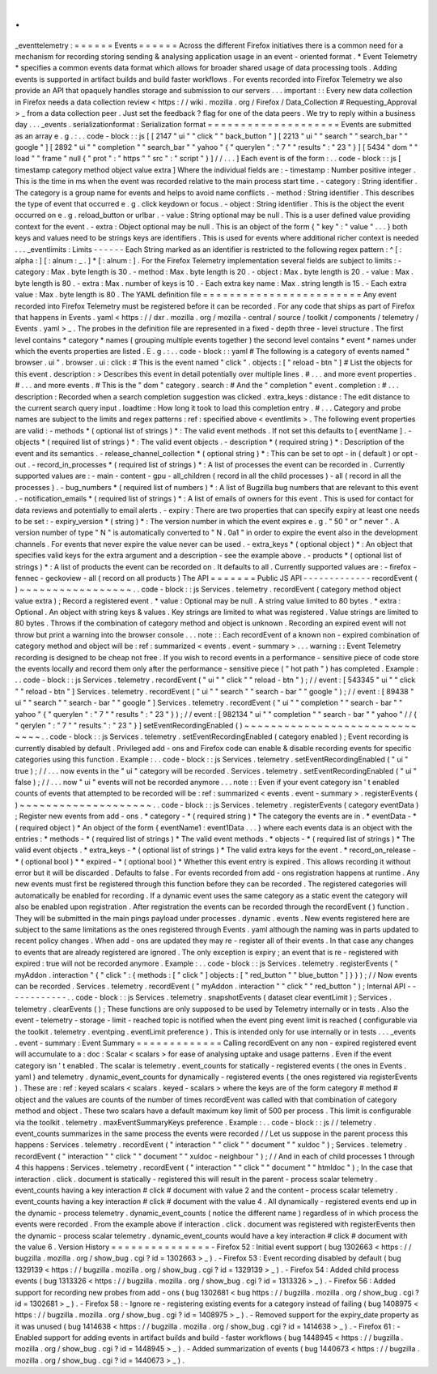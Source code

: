 .
.
_eventtelemetry
:
=
=
=
=
=
=
Events
=
=
=
=
=
=
Across
the
different
Firefox
initiatives
there
is
a
common
need
for
a
mechanism
for
recording
storing
sending
&
analysing
application
usage
in
an
event
-
oriented
format
.
*
Event
Telemetry
*
specifies
a
common
events
data
format
which
allows
for
broader
shared
usage
of
data
processing
tools
.
Adding
events
is
supported
in
artifact
builds
and
build
faster
workflows
.
For
events
recorded
into
Firefox
Telemetry
we
also
provide
an
API
that
opaquely
handles
storage
and
submission
to
our
servers
.
.
.
important
:
:
Every
new
data
collection
in
Firefox
needs
a
data
collection
review
<
https
:
/
/
wiki
.
mozilla
.
org
/
Firefox
/
Data_Collection
#
Requesting_Approval
>
_
from
a
data
collection
peer
.
Just
set
the
feedback
?
flag
for
one
of
the
data
peers
.
We
try
to
reply
within
a
business
day
.
.
.
_events
.
serializationformat
:
Serialization
format
=
=
=
=
=
=
=
=
=
=
=
=
=
=
=
=
=
=
=
=
Events
are
submitted
as
an
array
e
.
g
.
:
.
.
code
-
block
:
:
js
[
[
2147
"
ui
"
"
click
"
"
back_button
"
]
[
2213
"
ui
"
"
search
"
"
search_bar
"
"
google
"
]
[
2892
"
ui
"
"
completion
"
"
search_bar
"
"
yahoo
"
{
"
querylen
"
:
"
7
"
"
results
"
:
"
23
"
}
]
[
5434
"
dom
"
"
load
"
"
frame
"
null
{
"
prot
"
:
"
https
"
"
src
"
:
"
script
"
}
]
/
/
.
.
.
]
Each
event
is
of
the
form
:
.
.
code
-
block
:
:
js
[
timestamp
category
method
object
value
extra
]
Where
the
individual
fields
are
:
-
timestamp
:
Number
positive
integer
.
This
is
the
time
in
ms
when
the
event
was
recorded
relative
to
the
main
process
start
time
.
-
category
:
String
identifier
.
The
category
is
a
group
name
for
events
and
helps
to
avoid
name
conflicts
.
-
method
:
String
identifier
.
This
describes
the
type
of
event
that
occurred
e
.
g
.
click
keydown
or
focus
.
-
object
:
String
identifier
.
This
is
the
object
the
event
occurred
on
e
.
g
.
reload_button
or
urlbar
.
-
value
:
String
optional
may
be
null
.
This
is
a
user
defined
value
providing
context
for
the
event
.
-
extra
:
Object
optional
may
be
null
.
This
is
an
object
of
the
form
{
"
key
"
:
"
value
"
.
.
.
}
both
keys
and
values
need
to
be
strings
keys
are
identifiers
.
This
is
used
for
events
where
additional
richer
context
is
needed
.
.
.
_eventlimits
:
Limits
-
-
-
-
-
-
Each
String
marked
as
an
identifier
is
restricted
to
the
following
regex
pattern
:
^
[
:
alpha
:
]
[
:
alnum
:
_
.
]
*
[
:
alnum
:
]
.
For
the
Firefox
Telemetry
implementation
several
fields
are
subject
to
limits
:
-
category
:
Max
.
byte
length
is
30
.
-
method
:
Max
.
byte
length
is
20
.
-
object
:
Max
.
byte
length
is
20
.
-
value
:
Max
.
byte
length
is
80
.
-
extra
:
Max
.
number
of
keys
is
10
.
-
Each
extra
key
name
:
Max
.
string
length
is
15
.
-
Each
extra
value
:
Max
.
byte
length
is
80
.
The
YAML
definition
file
=
=
=
=
=
=
=
=
=
=
=
=
=
=
=
=
=
=
=
=
=
=
=
=
Any
event
recorded
into
Firefox
Telemetry
must
be
registered
before
it
can
be
recorded
.
For
any
code
that
ships
as
part
of
Firefox
that
happens
in
Events
.
yaml
<
https
:
/
/
dxr
.
mozilla
.
org
/
mozilla
-
central
/
source
/
toolkit
/
components
/
telemetry
/
Events
.
yaml
>
_
.
The
probes
in
the
definition
file
are
represented
in
a
fixed
-
depth
three
-
level
structure
.
The
first
level
contains
*
category
*
names
(
grouping
multiple
events
together
)
the
second
level
contains
*
event
*
names
under
which
the
events
properties
are
listed
.
E
.
g
.
:
.
.
code
-
block
:
:
yaml
#
The
following
is
a
category
of
events
named
"
browser
.
ui
"
.
browser
.
ui
:
click
:
#
This
is
the
event
named
"
click
"
.
objects
:
[
"
reload
-
btn
"
]
#
List
the
objects
for
this
event
.
description
:
>
Describes
this
event
in
detail
potentially
over
multiple
lines
.
#
.
.
.
and
more
event
properties
.
#
.
.
.
and
more
events
.
#
This
is
the
"
dom
"
category
.
search
:
#
And
the
"
completion
"
event
.
completion
:
#
.
.
.
description
:
Recorded
when
a
search
completion
suggestion
was
clicked
.
extra_keys
:
distance
:
The
edit
distance
to
the
current
search
query
input
.
loadtime
:
How
long
it
took
to
load
this
completion
entry
.
#
.
.
.
Category
and
probe
names
are
subject
to
the
limits
and
regex
patterns
:
ref
:
specified
above
<
eventlimits
>
.
The
following
event
properties
are
valid
:
-
methods
*
(
optional
list
of
strings
)
*
:
The
valid
event
methods
.
If
not
set
this
defaults
to
[
eventName
]
.
-
objects
*
(
required
list
of
strings
)
*
:
The
valid
event
objects
.
-
description
*
(
required
string
)
*
:
Description
of
the
event
and
its
semantics
.
-
release_channel_collection
*
(
optional
string
)
*
:
This
can
be
set
to
opt
-
in
(
default
)
or
opt
-
out
.
-
record_in_processes
*
(
required
list
of
strings
)
*
:
A
list
of
processes
the
event
can
be
recorded
in
.
Currently
supported
values
are
:
-
main
-
content
-
gpu
-
all_children
(
record
in
all
the
child
processes
)
-
all
(
record
in
all
the
processes
)
.
-
bug_numbers
*
(
required
list
of
numbers
)
*
:
A
list
of
Bugzilla
bug
numbers
that
are
relevant
to
this
event
.
-
notification_emails
*
(
required
list
of
strings
)
*
:
A
list
of
emails
of
owners
for
this
event
.
This
is
used
for
contact
for
data
reviews
and
potentially
to
email
alerts
.
-
expiry
:
There
are
two
properties
that
can
specify
expiry
at
least
one
needs
to
be
set
:
-
expiry_version
*
(
string
)
*
:
The
version
number
in
which
the
event
expires
e
.
g
.
"
50
"
or
"
never
"
.
A
version
number
of
type
"
N
"
is
automatically
converted
to
"
N
.
0a1
"
in
order
to
expire
the
event
also
in
the
development
channels
.
For
events
that
never
expire
the
value
never
can
be
used
.
-
extra_keys
*
(
optional
object
)
*
:
An
object
that
specifies
valid
keys
for
the
extra
argument
and
a
description
-
see
the
example
above
.
-
products
*
(
optional
list
of
strings
)
*
:
A
list
of
products
the
event
can
be
recorded
on
.
It
defaults
to
all
.
Currently
supported
values
are
:
-
firefox
-
fennec
-
geckoview
-
all
(
record
on
all
products
)
The
API
=
=
=
=
=
=
=
Public
JS
API
-
-
-
-
-
-
-
-
-
-
-
-
-
recordEvent
(
)
~
~
~
~
~
~
~
~
~
~
~
~
~
~
~
~
~
.
.
code
-
block
:
:
js
Services
.
telemetry
.
recordEvent
(
category
method
object
value
extra
)
;
Record
a
registered
event
.
*
value
:
Optional
may
be
null
.
A
string
value
limited
to
80
bytes
.
*
extra
:
Optional
.
An
object
with
string
keys
&
values
.
Key
strings
are
limited
to
what
was
registered
.
Value
strings
are
limited
to
80
bytes
.
Throws
if
the
combination
of
category
method
and
object
is
unknown
.
Recording
an
expired
event
will
not
throw
but
print
a
warning
into
the
browser
console
.
.
.
note
:
:
Each
recordEvent
of
a
known
non
-
expired
combination
of
category
method
and
object
will
be
:
ref
:
summarized
<
events
.
event
-
summary
>
.
.
.
warning
:
:
Event
Telemetry
recording
is
designed
to
be
cheap
not
free
.
If
you
wish
to
record
events
in
a
performance
-
sensitive
piece
of
code
store
the
events
locally
and
record
them
only
after
the
performance
-
sensitive
piece
(
"
hot
path
"
)
has
completed
.
Example
:
.
.
code
-
block
:
:
js
Services
.
telemetry
.
recordEvent
(
"
ui
"
"
click
"
"
reload
-
btn
"
)
;
/
/
event
:
[
543345
"
ui
"
"
click
"
"
reload
-
btn
"
]
Services
.
telemetry
.
recordEvent
(
"
ui
"
"
search
"
"
search
-
bar
"
"
google
"
)
;
/
/
event
:
[
89438
"
ui
"
"
search
"
"
search
-
bar
"
"
google
"
]
Services
.
telemetry
.
recordEvent
(
"
ui
"
"
completion
"
"
search
-
bar
"
"
yahoo
"
{
"
querylen
"
:
"
7
"
"
results
"
:
"
23
"
}
)
;
/
/
event
:
[
982134
"
ui
"
"
completion
"
"
search
-
bar
"
"
yahoo
"
/
/
{
"
qerylen
"
:
"
7
"
"
results
"
:
"
23
"
}
]
setEventRecordingEnabled
(
)
~
~
~
~
~
~
~
~
~
~
~
~
~
~
~
~
~
~
~
~
~
~
~
~
~
~
~
~
~
~
.
.
code
-
block
:
:
js
Services
.
telemetry
.
setEventRecordingEnabled
(
category
enabled
)
;
Event
recording
is
currently
disabled
by
default
.
Privileged
add
-
ons
and
Firefox
code
can
enable
&
disable
recording
events
for
specific
categories
using
this
function
.
Example
:
.
.
code
-
block
:
:
js
Services
.
telemetry
.
setEventRecordingEnabled
(
"
ui
"
true
)
;
/
/
.
.
.
now
events
in
the
"
ui
"
category
will
be
recorded
.
Services
.
telemetry
.
setEventRecordingEnabled
(
"
ui
"
false
)
;
/
/
.
.
.
now
"
ui
"
events
will
not
be
recorded
anymore
.
.
.
note
:
:
Even
if
your
event
category
isn
'
t
enabled
counts
of
events
that
attempted
to
be
recorded
will
be
:
ref
:
summarized
<
events
.
event
-
summary
>
.
registerEvents
(
)
~
~
~
~
~
~
~
~
~
~
~
~
~
~
~
~
~
~
~
~
.
.
code
-
block
:
:
js
Services
.
telemetry
.
registerEvents
(
category
eventData
)
;
Register
new
events
from
add
-
ons
.
*
category
-
*
(
required
string
)
*
The
category
the
events
are
in
.
*
eventData
-
*
(
required
object
)
*
An
object
of
the
form
{
eventName1
:
event1Data
.
.
.
}
where
each
events
data
is
an
object
with
the
entries
:
*
methods
-
*
(
required
list
of
strings
)
*
The
valid
event
methods
.
*
objects
-
*
(
required
list
of
strings
)
*
The
valid
event
objects
.
*
extra_keys
-
*
(
optional
list
of
strings
)
*
The
valid
extra
keys
for
the
event
.
*
record_on_release
-
*
(
optional
bool
)
*
*
expired
-
*
(
optional
bool
)
*
Whether
this
event
entry
is
expired
.
This
allows
recording
it
without
error
but
it
will
be
discarded
.
Defaults
to
false
.
For
events
recorded
from
add
-
ons
registration
happens
at
runtime
.
Any
new
events
must
first
be
registered
through
this
function
before
they
can
be
recorded
.
The
registered
categories
will
automatically
be
enabled
for
recording
.
If
a
dynamic
event
uses
the
same
category
as
a
static
event
the
category
will
also
be
enabled
upon
registration
.
After
registration
the
events
can
be
recorded
through
the
recordEvent
(
)
function
.
They
will
be
submitted
in
the
main
pings
payload
under
processes
.
dynamic
.
events
.
New
events
registered
here
are
subject
to
the
same
limitations
as
the
ones
registered
through
Events
.
yaml
although
the
naming
was
in
parts
updated
to
recent
policy
changes
.
When
add
-
ons
are
updated
they
may
re
-
register
all
of
their
events
.
In
that
case
any
changes
to
events
that
are
already
registered
are
ignored
.
The
only
exception
is
expiry
;
an
event
that
is
re
-
registered
with
expired
:
true
will
not
be
recorded
anymore
.
Example
:
.
.
code
-
block
:
:
js
Services
.
telemetry
.
registerEvents
(
"
myAddon
.
interaction
"
{
"
click
"
:
{
methods
:
[
"
click
"
]
objects
:
[
"
red_button
"
"
blue_button
"
]
}
}
)
;
/
/
Now
events
can
be
recorded
.
Services
.
telemetry
.
recordEvent
(
"
myAddon
.
interaction
"
"
click
"
"
red_button
"
)
;
Internal
API
-
-
-
-
-
-
-
-
-
-
-
-
.
.
code
-
block
:
:
js
Services
.
telemetry
.
snapshotEvents
(
dataset
clear
eventLimit
)
;
Services
.
telemetry
.
clearEvents
(
)
;
These
functions
are
only
supposed
to
be
used
by
Telemetry
internally
or
in
tests
.
Also
the
event
-
telemetry
-
storage
-
limit
-
reached
topic
is
notified
when
the
event
ping
event
limit
is
reached
(
configurable
via
the
toolkit
.
telemetry
.
eventping
.
eventLimit
preference
)
.
This
is
intended
only
for
use
internally
or
in
tests
.
.
.
_events
.
event
-
summary
:
Event
Summary
=
=
=
=
=
=
=
=
=
=
=
=
=
Calling
recordEvent
on
any
non
-
expired
registered
event
will
accumulate
to
a
:
doc
:
Scalar
<
scalars
>
for
ease
of
analysing
uptake
and
usage
patterns
.
Even
if
the
event
category
isn
'
t
enabled
.
The
scalar
is
telemetry
.
event_counts
for
statically
-
registered
events
(
the
ones
in
Events
.
yaml
)
and
telemetry
.
dynamic_event_counts
for
dynamically
-
registered
events
(
the
ones
registered
via
registerEvents
)
.
These
are
:
ref
:
keyed
scalars
<
scalars
.
keyed
-
scalars
>
where
the
keys
are
of
the
form
category
#
method
#
object
and
the
values
are
counts
of
the
number
of
times
recordEvent
was
called
with
that
combination
of
category
method
and
object
.
These
two
scalars
have
a
default
maximum
key
limit
of
500
per
process
.
This
limit
is
configurable
via
the
toolkit
.
telemetry
.
maxEventSummaryKeys
preference
.
Example
:
.
.
code
-
block
:
:
js
/
/
telemetry
.
event_counts
summarizes
in
the
same
process
the
events
were
recorded
/
/
Let
us
suppose
in
the
parent
process
this
happens
:
Services
.
telemetry
.
recordEvent
(
"
interaction
"
"
click
"
"
document
"
"
xuldoc
"
)
;
Services
.
telemetry
.
recordEvent
(
"
interaction
"
"
click
"
"
document
"
"
xuldoc
-
neighbour
"
)
;
/
/
And
in
each
of
child
processes
1
through
4
this
happens
:
Services
.
telemetry
.
recordEvent
(
"
interaction
"
"
click
"
"
document
"
"
htmldoc
"
)
;
In
the
case
that
interaction
.
click
.
document
is
statically
-
registered
this
will
result
in
the
parent
-
process
scalar
telemetry
.
event_counts
having
a
key
interaction
#
click
#
document
with
value
2
and
the
content
-
process
scalar
telemetry
.
event_counts
having
a
key
interaction
#
click
#
document
with
the
value
4
.
All
dynamically
-
registered
events
end
up
in
the
dynamic
-
process
telemetry
.
dynamic_event_counts
(
notice
the
different
name
)
regardless
of
in
which
process
the
events
were
recorded
.
From
the
example
above
if
interaction
.
click
.
document
was
registered
with
registerEvents
then
the
dynamic
-
process
scalar
telemetry
.
dynamic_event_counts
would
have
a
key
interaction
#
click
#
document
with
the
value
6
.
Version
History
=
=
=
=
=
=
=
=
=
=
=
=
=
=
=
-
Firefox
52
:
Initial
event
support
(
bug
1302663
<
https
:
/
/
bugzilla
.
mozilla
.
org
/
show_bug
.
cgi
?
id
=
1302663
>
_
)
.
-
Firefox
53
:
Event
recording
disabled
by
default
(
bug
1329139
<
https
:
/
/
bugzilla
.
mozilla
.
org
/
show_bug
.
cgi
?
id
=
1329139
>
_
)
.
-
Firefox
54
:
Added
child
process
events
(
bug
1313326
<
https
:
/
/
bugzilla
.
mozilla
.
org
/
show_bug
.
cgi
?
id
=
1313326
>
_
)
.
-
Firefox
56
:
Added
support
for
recording
new
probes
from
add
-
ons
(
bug
1302681
<
bug
https
:
/
/
bugzilla
.
mozilla
.
org
/
show_bug
.
cgi
?
id
=
1302681
>
_
)
.
-
Firefox
58
:
-
Ignore
re
-
registering
existing
events
for
a
category
instead
of
failing
(
bug
1408975
<
https
:
/
/
bugzilla
.
mozilla
.
org
/
show_bug
.
cgi
?
id
=
1408975
>
_
)
.
-
Removed
support
for
the
expiry_date
property
as
it
was
unused
(
bug
1414638
<
https
:
/
/
bugzilla
.
mozilla
.
org
/
show_bug
.
cgi
?
id
=
1414638
>
_
)
.
-
Firefox
61
:
-
Enabled
support
for
adding
events
in
artifact
builds
and
build
-
faster
workflows
(
bug
1448945
<
https
:
/
/
bugzilla
.
mozilla
.
org
/
show_bug
.
cgi
?
id
=
1448945
>
_
)
.
-
Added
summarization
of
events
(
bug
1440673
<
https
:
/
/
bugzilla
.
mozilla
.
org
/
show_bug
.
cgi
?
id
=
1440673
>
_
)
.
